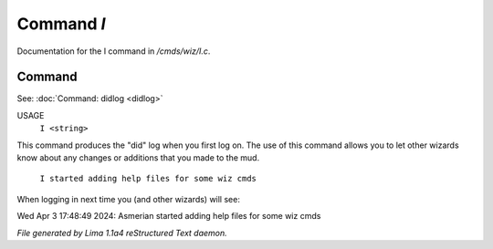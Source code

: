 Command *I*
************

Documentation for the I command in */cmds/wiz/I.c*.

Command
=======

See: :doc:`Command: didlog <didlog>` 

USAGE
      ``I <string>``

This command produces the "did" log when you first log on.
The use of this command allows you to let other wizards
know about any changes or additions that you made to the mud.

    ``I started adding help files for some wiz cmds``

When logging in next time you (and other wizards) will see:

Wed Apr 3 17:48:49 2024: Asmerian started adding help files for some wiz cmds

.. TAGS: RST



*File generated by Lima 1.1a4 reStructured Text daemon.*
